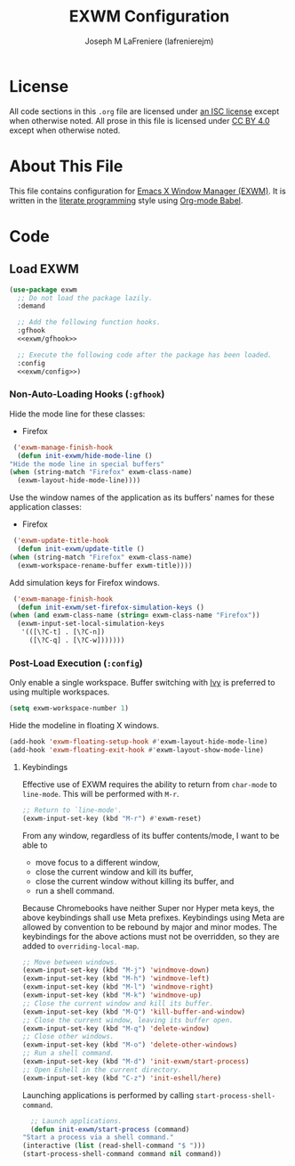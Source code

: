 #+TITLE: EXWM Configuration
#+AUTHOR: Joseph M LaFreniere (lafrenierejm)
#+EMAIL: joseph@lafreniere.xyz

* License
  All code sections in this =.org= file are licensed under [[https://gitlab.com/lafrenierejm/dotfiles/blob/master/LICENSE][an ISC license]] except when otherwise noted.
  All prose in this file is licensed under [[https://creativecommons.org/licenses/by/4.0/][CC BY 4.0]] except when otherwise noted.

* About This File
  This file contains configuration for [[https://github.com/ch11ng/exwm][Emacs X Window Manager (EXWM)]].
  It is written in the [[https://en.wikipedia.org/wiki/Literate_programming][literate programming]] style using [[http://orgmode.org/worg/org-contrib/babel/][Org-mode Babel]].

* Code
** Introductory Boilerplate					   :noexport:
   #+BEGIN_SRC emacs-lisp :tangle yes
     ;;; init-exwm.el --- Customization for EXWM

     ;;; Commentary:
     ;; This file is tangled from init-exwm.org.
     ;; Changes made here will be overwritten by changes to that Org-mode file.

     ;;; Code:
   #+END_SRC

** Specify Dependencies						   :noexport:
   #+BEGIN_SRC emacs-lisp :tangle yes
     (require 'general)
     (require 'use-package)
   #+END_SRC

** Load EXWM
   #+BEGIN_SRC emacs-lisp :tangle yes :noweb no-export
     (use-package exwm
       ;; Do not load the package lazily.
       :demand

       ;; Add the following function hooks.
       :gfhook
       <<exwm/gfhook>>

       ;; Execute the following code after the package has been loaded.
       :config
       <<exwm/config>>)
   #+END_SRC

*** Non-Auto-Loading Hooks (~:gfhook~)
    :PROPERTIES:
    :HEADER-ARGS: :noweb-ref exwm/gfhook
    :END:

    Hide the mode line for these classes:
    - Firefox


    #+BEGIN_SRC emacs-lisp :tangle no
      ('exwm-manage-finish-hook
       (defun init-exwm/hide-mode-line ()
	 "Hide the mode line in special buffers"
	 (when (string-match "Firefox" exwm-class-name)
	   (exwm-layout-hide-mode-line))))
    #+END_SRC

    Use the window names of the application as its buffers' names for these application classes:
    - Firefox


    #+BEGIN_SRC emacs-lisp :tangle no
      ('exwm-update-title-hook
       (defun init-exwm/update-title ()
	 (when (string-match "Firefox" exwm-class-name)
	   (exwm-workspace-rename-buffer exwm-title))))
    #+END_SRC

    Add simulation keys for Firefox windows.

    #+BEGIN_SRC emacs-lisp :tangle no
      ('exwm-manage-finish-hook
       (defun init-exwm/set-firefox-simulation-keys ()
	 (when (and exwm-class-name (string= exwm-class-name "Firefox"))
	   (exwm-input-set-local-simulation-keys
	    '(([\?C-t] . [\?C-n])
	      ([\?C-q] . [\?C-w]))))))
    #+END_SRC

*** Post-Load Execution (~:config~)
    :PROPERTIES:
    :HEADER-ARGS: :noweb-ref exwm/config
    :END:
    Only enable a single workspace.
    Buffer switching with [[https://github.com/abo-abo/swiper][Ivy]] is preferred to using multiple workspaces.

    #+BEGIN_SRC emacs-lisp :tangle no
      (setq exwm-workspace-number 1)
    #+END_SRC

    Hide the modeline in floating X windows.

    #+BEGIN_SRC emacs-lisp :tangle no
      (add-hook 'exwm-floating-setup-hook #'exwm-layout-hide-mode-line)
      (add-hook 'exwm-floating-exit-hook #'exwm-layout-show-mode-line)
    #+END_SRC

**** Keybindings
     Effective use of EXWM requires the ability to return from ~char-mode~ to ~line-mode~.
     This will be performed with =M-r=.

     #+BEGIN_SRC emacs-lisp
       ;; Return to `line-mode'.
       (exwm-input-set-key (kbd "M-r") #'exwm-reset)
     #+END_SRC

     From any window, regardless of its buffer contents/mode, I want to be able to
     - move focus to a different window,
     - close the current window and kill its buffer,
     - close the current window without killing its buffer, and
     - run a shell command.


     Because Chromebooks have neither Super nor Hyper meta keys, the above keybindings shall use Meta prefixes.
     Keybindings using Meta are allowed by convention to be rebound by major and minor modes.
     The keybindings for the above actions must not be overridden, so they are added to ~overriding-local-map~.

     #+BEGIN_SRC emacs-lisp :tangle no
       ;; Move between windows.
       (exwm-input-set-key (kbd "M-j") 'windmove-down)
       (exwm-input-set-key (kbd "M-h") 'windmove-left)
       (exwm-input-set-key (kbd "M-l") 'windmove-right)
       (exwm-input-set-key (kbd "M-k") 'windmove-up)
       ;; Close the current window and kill its buffer.
       (exwm-input-set-key (kbd "M-Q") 'kill-buffer-and-window)
       ;; Close the current window, leaving its buffer open.
       (exwm-input-set-key (kbd "M-q") 'delete-window)
       ;; Close other windows.
       (exwm-input-set-key (kbd "M-o") 'delete-other-windows)
       ;; Run a shell command.
       (exwm-input-set-key (kbd "M-d") 'init-exwm/start-process)
       ;; Open Eshell in the current directory.
       (exwm-input-set-key (kbd "C-z") 'init-eshell/here)
     #+END_SRC

     Launching applications is performed by calling =start-process-shell-command=.

     #+BEGIN_SRC emacs-lisp :tangle no
       ;; Launch applications.
       (defun init-exwm/start-process (command)
	 "Start a process via a shell command."
	 (interactive (list (read-shell-command "$ ")))
	 (start-process-shell-command command nil command))
     #+END_SRC

** Ending Boilerplate						   :noexport:
   #+BEGIN_SRC emacs-lisp :tangle yes
     (provide 'init-exwm)
     ;;; init-exwm.el ends here
   #+END_SRC
